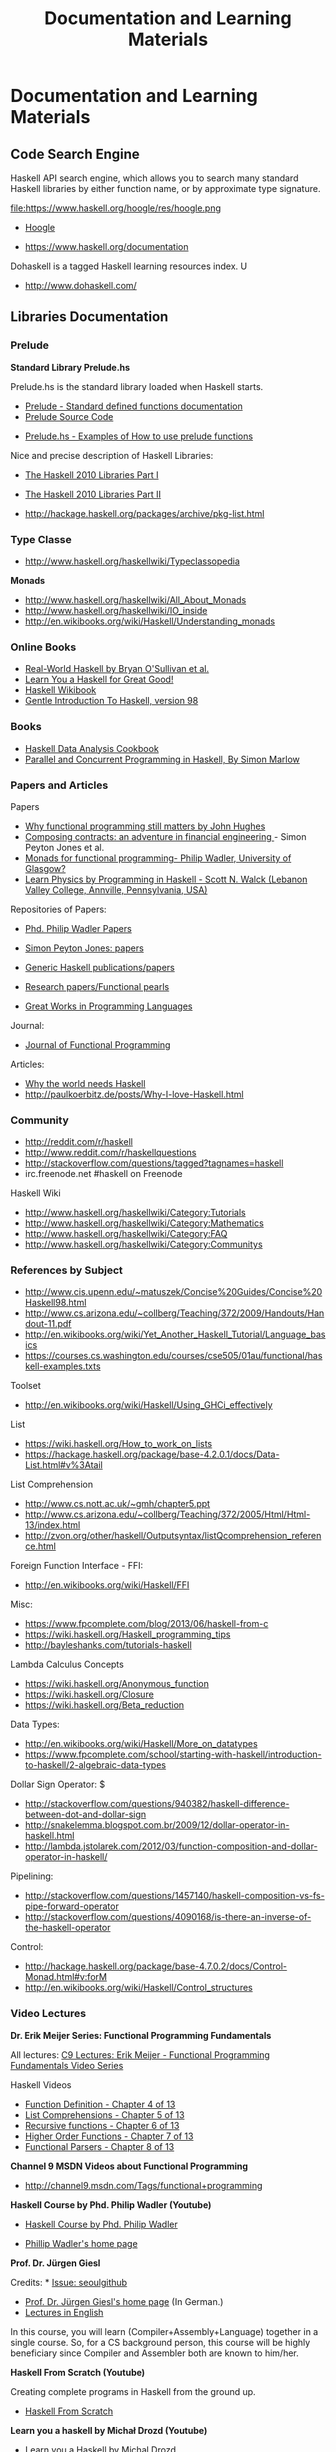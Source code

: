 #+TITLE: Documentation and Learning Materials


* Documentation and Learning Materials
** Code Search Engine

Haskell API search engine, which allows you to search many standard
Haskell libraries by either function name, or by approximate type
signature.

file:https://www.haskell.org/hoogle/res/hoogle.png

 - [[https://www.haskell.org/hoogle][Hoogle]]

 - https://www.haskell.org/documentation

Dohaskell is a tagged Haskell learning resources index. U

 - http://www.dohaskell.com/

** Libraries Documentation
*** Prelude

*Standard Library Prelude.hs*

Prelude.hs is the standard library loaded when Haskell starts.

 - [[http://hackage.haskell.org/package/base-4.7.0.2/docs/Prelude.html#v:getContents][Prelude - Standard defined functions documentation]]
 - [[https://www.haskell.org/onlinereport/standard-prelude.html][Prelude Source Code]]


 - [[http://www.cse.unsw.edu.au/~en1000/haskell/inbuilt.html][Prelude.hs - Examples of How to use prelude functions]]

Nice and precise description of Haskell Libraries:

 - [[https://www.haskell.org/onlinereport/haskell2010/haskellpa1.html][The Haskell 2010 Libraries Part I]]
 - [[https://www.haskell.org/onlinereport/haskell2010/haskellpa2.html#x20-192000II][The Haskell 2010 Libraries Part II]]

 - http://hackage.haskell.org/packages/archive/pkg-list.html

*** Type Classe

 - http://www.haskell.org/haskellwiki/Typeclassopedia

*Monads*

 - http://www.haskell.org/haskellwiki/All_About_Monads
 - http://www.haskell.org/haskellwiki/IO_inside
 - http://en.wikibooks.org/wiki/Haskell/Understanding_monads

*** Online Books

 - [[http://book.realworldhaskell.org][Real-World Haskell by Bryan O'Sullivan et al.]]
 - [[http://learnyouahaskell.com/chapters][Learn You a Haskell for Great Good!]]
 - [[http://en.wikibooks.org/wiki/Haskell][Haskell Wikibook]]
 - [[https://www.haskell.org/tutorial/][Gentle Introduction To Haskell, version 98]]

*** Books

 - [[http://haskelldata.com/][Haskell Data Analysis Cookbook]]
 - [[http://chimera.labs.oreilly.com/books/1230000000929][Parallel and Concurrent Programming in Haskell, By Simon Marlow]]

*** Papers and Articles

Papers

 - [[http://www.cse.chalmers.se/~rjmh/Papers/whyfp.pdf][Why functional programming still matters by John Hughes]]
 - [[http://research.microsoft.com/en-us/um/people/simonpj/Papers/financial-contracts/contracts-icfp.htm][Composing contracts: an adventure in financial engineering ]] - Simon Peyton Jones et al.
 - [[http://homepages.inf.ed.ac.uk/wadler/papers/marktoberdorf/baastad.pdf][Monads for functional programming- Philip Wadler, University of Glasgow?]]
 - [[http://arxiv.org/abs/1412.4880][Learn Physics by Programming in Haskell - Scott N. Walck (Lebanon Valley College, Annville, Pennsylvania, USA) ]]

Repositories of Papers:

 - [[http://homepages.inf.ed.ac.uk/wadler/][Phd. Philip Wadler Papers]]
 - [[http://research.microsoft.com/en-us/um/people/simonpj/papers/papers.html][Simon Peyton Jones: papers]]
 - [[http://www.cs.uu.nl/research/projects/generic-haskell/publications.html][Generic Haskell publications/papers]]

 - [[https://wiki.haskell.org/Research_papers/Functional_pearls][Research papers/Functional pearls]]

 - [[http://www.cis.upenn.edu/~bcpierce/courses/670Fall04/GreatWorksInPL.shtml][Great Works in Programming Languages]]

Journal:
 - [[http://journals.cambridge.org/action/displayJournal?jid=JFP][Journal of Functional Programming]]

Articles:

 - [[http://www.devalot.com/articles/2013/07/why-haskell.html][Why the world needs Haskell]]
 - http://paulkoerbitz.de/posts/Why-I-love-Haskell.html


*** Community

 - http://reddit.com/r/haskell
 - http://www.reddit.com/r/haskellquestions
 - http://stackoverflow.com/questions/tagged?tagnames=haskell
 - irc.freenode.net #haskell on Freenode

Haskell Wiki             

 - http://www.haskell.org/haskellwiki/Category:Tutorials
 - http://www.haskell.org/haskellwiki/Category:Mathematics
 - http://www.haskell.org/haskellwiki/Category:FAQ
 - http://www.haskell.org/haskellwiki/Category:Communitys


*** References by Subject


 - http://www.cis.upenn.edu/~matuszek/Concise%20Guides/Concise%20Haskell98.html
 - http://www.cs.arizona.edu/~collberg/Teaching/372/2009/Handouts/Handout-11.pdf
 - http://en.wikibooks.org/wiki/Yet_Another_Haskell_Tutorial/Language_basics
 - https://courses.cs.washington.edu/courses/cse505/01au/functional/haskell-examples.txts


Toolset
 - <http://en.wikibooks.org/wiki/Haskell/Using_GHCi_effectively>

List

 - <https://wiki.haskell.org/How_to_work_on_lists>
 - <https://hackage.haskell.org/package/base-4.2.0.1/docs/Data-List.html#v%3Atail>

List Comprehension

 - <http://www.cs.nott.ac.uk/~gmh/chapter5.ppt>
 - <http://www.cs.arizona.edu/~collberg/Teaching/372/2005/Html/Html-13/index.html>
 - <http://zvon.org/other/haskell/Outputsyntax/listQcomprehension_reference.html>

Foreign Function Interface - FFI:
 - <http://en.wikibooks.org/wiki/Haskell/FFI>

Misc:

 - <https://www.fpcomplete.com/blog/2013/06/haskell-from-c>
 - <https://wiki.haskell.org/Haskell_programming_tips>
 - <http://bayleshanks.com/tutorials-haskell>

Lambda Calculus Concepts
 - <https://wiki.haskell.org/Anonymous_function>
 - <https://wiki.haskell.org/Closure>
 - <https://wiki.haskell.org/Beta_reduction>

Data Types:
 - <http://en.wikibooks.org/wiki/Haskell/More_on_datatypes>
 - <https://www.fpcomplete.com/school/starting-with-haskell/introduction-to-haskell/2-algebraic-data-types>


Dollar Sign Operator: $
 - <http://stackoverflow.com/questions/940382/haskell-difference-between-dot-and-dollar-sign>
 - <http://snakelemma.blogspot.com.br/2009/12/dollar-operator-in-haskell.html>
 - <http://lambda.jstolarek.com/2012/03/function-composition-and-dollar-operator-in-haskell/>

Pipelining:
 - <http://stackoverflow.com/questions/1457140/haskell-composition-vs-fs-pipe-forward-operator>
 - <http://stackoverflow.com/questions/4090168/is-there-an-inverse-of-the-haskell-operator>

Control:
 - <http://hackage.haskell.org/package/base-4.7.0.2/docs/Control-Monad.html#v:forM>
 - <http://en.wikibooks.org/wiki/Haskell/Control_structures>

*** Video Lectures

*Dr. Erik Meijer Series: Functional Programming Fundamentals*

All lectures: [[http://channel9.msdn.com/Series/C9-Lectures-Erik-Meijer-Functional-Programming-Fundamentals][C9 Lectures: Erik Meijer - Functional Programming Fundamentals Video Series]]

Haskell Videos

 - [[https://www.youtube.com/watch?v=fQU99SJdWGY][Function Definition    - Chapter 4 of 13]]
 - [[https://www.youtube.com/watch?v=cdPyykm2-gg][List Comprehensions    - Chapter 5 of 13]]
 - [[https://www.youtube.com/watch?v=2ECvUT3nbqk][Recursive functions    - Chapter 6 of 13]]
 - [[https://www.youtube.com/watch?v=YRTQkBO2v-s][Higher Order Functions - Chapter 7 of 13]]
 - [[https://www.youtube.com/watch?v=OrAVS4QbMqo][Functional Parsers     - Chapter 8 of 13]]


*Channel 9 MSDN Videos about Functional Programming*

 - http://channel9.msdn.com/Tags/functional+programming


*Haskell Course by Phd. Philip Wadler (Youtube)*

 - [[https://www.youtube.com/playlist?list=PLtRG9GLtNcHBv4cuh2w1cz5VsgY6adoc3][Haskell Course by Phd. Philip Wadler]]

 - [[http://homepages.inf.ed.ac.uk/wadler/][Phillip Wadler's home page]]


*Prof. Dr. Jürgen Giesl*

Credits:  * [[https://github.com/caiorss/Functional-Programming/issues/20][Issue: seoulgithub]]

 - [[http://verify.rwth-aachen.de/giesl/][Prof. Dr. Jürgen Giesl's home page]] (In German.)
 - [[https://videoag.fsmpi.rwth-aachen.de/?course=12ss-funkprog][Lectures in English]]


In this course, you will learn (Compiler+Assembly+Language) together in a single course. So, for a CS background person, this course will be highly beneficiary since Compiler and Assembler both are known to him/her. 

*Haskell From Scratch (Youtube)*

Creating complete programs in Haskell from the ground up.

 - [[https://www.youtube.com/playlist?list=PLxj9UAX4Em-Ij4TKwKvo-SLp-Zbv-hB4B][Haskell From Scratch]]


*Learn you a haskell by Michał Drozd (Youtube)*

 - [[https://www.youtube.com/playlist?list%3DPLPqPwGvHPSZB-urE6QFjKYt6AGXcZqJUh][Learn you a Haskell by Michal Drozd]]


*Loop School*

Good video lectures about Category theory and Haskell programing language.

 - http://school.looprecur.com/

** Hacker News Threads


*Discussions*

 - [[https://news.ycombinator.com/item?id=8118696][Letter to a Young Haskell Enthusiast (comonad.com)]]

 - [[https://news.ycombinator.com/item?id=7804880][Haskell, and Why It Might Be My New Favourite Language (unbui.lt)]]
 - [[https://news.ycombinator.com/item?id=5893442][Ask HN: Any downsides of programming in Haskell?]]

 - [[https://news.ycombinator.com/item?id=4214589][Confession of a Haskell Hacker (r6.ca)]]

 - [[https://news.ycombinator.com/item?id=4961340][Why learning Haskell makes you a better programmer (dubhrosa.blogspot.co.uk)]]

 - [[https://news.ycombinator.com/item?id=9431944][Becoming Productive in Haskell (mechanical-elephant.com)]]

 - [[https://news.ycombinator.com/item?id=7723244][I find the Haskell type system much easier than the Python type system]]

*Applications*

 - [[https://news.ycombinator.com/item?id=6591160][A Haskell kernel for IPython (github.com)]]

 - [[https://news.ycombinator.com/item?id=3868282][Haskell School of Music by Paul Hudak (yale.edu)]]

 - [[https://news.ycombinator.com/item?id=6100967][Automatic SIMD Vectorization for Haskell [pdf] (leafpetersen.com)]]

 - [[https://news.ycombinator.com/item?id=8218307][Using Emacs for Haskell development (github.com)]]

 - [[https://news.ycombinator.com/item?id=8838712][Write You a Haskell: Building a modern functional compiler from first principles (stephendiehl.com)]]

 - [[https://news.ycombinator.com/item?id=7031998][Implementing a JIT Compiled Language with Haskell and LLVM (stephendiehl.com)]]

 - [[https://news.ycombinator.com/item?id=6082645][Haskell Lenses In Pictures (adit.io)]]

*Questions*

 - [[https://news.ycombinator.com/item?id=1909093][Ask HN: Anyone using Haskell in production?]]

 - [[https://news.ycombinator.com/item?id=5370824][Ask HN: How did you really learn Haskell?]]

 - [[https://news.ycombinator.com/item?id=9052269][Out of curiosity: Who has written Haskell & deployed to production in the last 24h and if yes for what kind of app?]]

 - [[https://news.ycombinator.com/item?id=7472452][What it's like to use Haskell (imvu.com)]]

 - [[https://news.ycombinator.com/item?id=305349][Ask YC: if Haskell is the hammer, what should be the nail?]]

 - [[https://news.ycombinator.com/item?id=9434516][Ask HN: What is bad about Haskell?]]

*Haskell Comparison*

 - [[https://news.ycombinator.com/item?id=2062436][Why Lisp is a Big Hack (And Haskell is Doomed to Succeed) (axisofeval.blogspot.com)]]

 - [[https://news.ycombinator.com/item?id=2413816][Could someone comment on Haskell in comparison to Erlang, Clojure or Scala?]]

*What Haskell Taught Me*

 - [[https://news.ycombinator.com/item?id=9630621][What Haskell taught me about writing Swift (realm.io)]]

 - [[https://news.ycombinator.com/item?id=3614099][Learn from Haskell - Functional, Reusable JavaScript (github.com)]]

 - [[https://news.ycombinator.com/item?id=2924971][Why Haskell is Kinda Cool (github.com)]]

*Problems*

 - [[https://news.ycombinator.com/item?id=8909126][I think I've solved the Haskell records problem (nikita-volkov.github.io)]]
 - [[https://news.ycombinator.com/item?id=8970733][Use Haskell for shell scripting (haskellforall.com)]]

 - [[https://news.ycombinator.com/item?id=4029056][Why is Haskell used so little in the industry? (stackoverflow.com)]]

 - [[https://news.ycombinator.com/item?id=8480551][Haskell Is Exceptionally Unsafe (2012) (existentialtype.wordpress.com)]]
